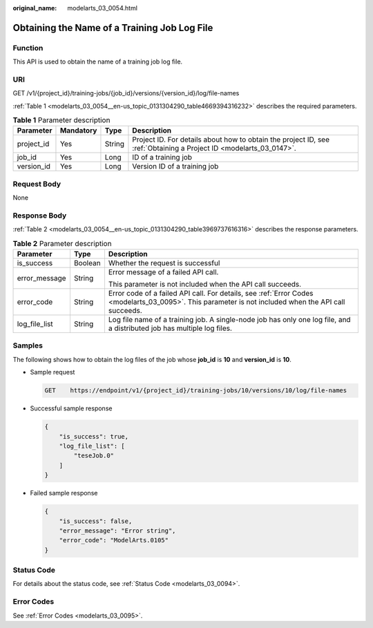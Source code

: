 :original_name: modelarts_03_0054.html

.. _modelarts_03_0054:

Obtaining the Name of a Training Job Log File
=============================================

Function
--------

This API is used to obtain the name of a training job log file.

URI
---

GET /v1/{project_id}/training-jobs/{job_id}/versions/{version_id}/log/file-names

:ref:`Table 1 <modelarts_03_0054__en-us_topic_0131304290_table4669394316232>` describes the required parameters.

.. _modelarts_03_0054__en-us_topic_0131304290_table4669394316232:

.. table:: **Table 1** Parameter description

   +------------+-----------+--------+--------------------------------------------------------------------------------------------------------------------+
   | Parameter  | Mandatory | Type   | Description                                                                                                        |
   +============+===========+========+====================================================================================================================+
   | project_id | Yes       | String | Project ID. For details about how to obtain the project ID, see :ref:`Obtaining a Project ID <modelarts_03_0147>`. |
   +------------+-----------+--------+--------------------------------------------------------------------------------------------------------------------+
   | job_id     | Yes       | Long   | ID of a training job                                                                                               |
   +------------+-----------+--------+--------------------------------------------------------------------------------------------------------------------+
   | version_id | Yes       | Long   | Version ID of a training job                                                                                       |
   +------------+-----------+--------+--------------------------------------------------------------------------------------------------------------------+

Request Body
------------

None

Response Body
-------------

:ref:`Table 2 <modelarts_03_0054__en-us_topic_0131304290_table3969737616316>` describes the response parameters.

.. _modelarts_03_0054__en-us_topic_0131304290_table3969737616316:

.. table:: **Table 2** Parameter description

   +-----------------------+-----------------------+------------------------------------------------------------------------------------------------------------------------------------------------------+
   | Parameter             | Type                  | Description                                                                                                                                          |
   +=======================+=======================+======================================================================================================================================================+
   | is_success            | Boolean               | Whether the request is successful                                                                                                                    |
   +-----------------------+-----------------------+------------------------------------------------------------------------------------------------------------------------------------------------------+
   | error_message         | String                | Error message of a failed API call.                                                                                                                  |
   |                       |                       |                                                                                                                                                      |
   |                       |                       | This parameter is not included when the API call succeeds.                                                                                           |
   +-----------------------+-----------------------+------------------------------------------------------------------------------------------------------------------------------------------------------+
   | error_code            | String                | Error code of a failed API call. For details, see :ref:`Error Codes <modelarts_03_0095>`. This parameter is not included when the API call succeeds. |
   +-----------------------+-----------------------+------------------------------------------------------------------------------------------------------------------------------------------------------+
   | log_file_list         | String                | Log file name of a training job. A single-node job has only one log file, and a distributed job has multiple log files.                              |
   +-----------------------+-----------------------+------------------------------------------------------------------------------------------------------------------------------------------------------+

Samples
-------

The following shows how to obtain the log files of the job whose **job_id** is **10** and **version_id** is **10**.

-  Sample request

   .. code-block:: text

      GET    https://endpoint/v1/{project_id}/training-jobs/10/versions/10/log/file-names

-  Successful sample response

   .. code-block::

      {
          "is_success": true,
          "log_file_list": [
              "teseJob.0"
          ]
      }

-  Failed sample response

   .. code-block::

      {
          "is_success": false,
          "error_message": "Error string",
          "error_code": "ModelArts.0105"
      }

Status Code
-----------

For details about the status code, see :ref:`Status Code <modelarts_03_0094>`.

Error Codes
-----------

See :ref:`Error Codes <modelarts_03_0095>`.
